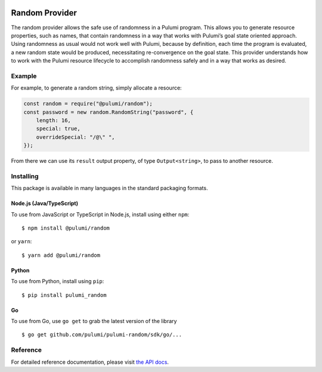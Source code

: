 |Build Status|

Random Provider
===============

The random provider allows the safe use of randomness in a Pulumi
program. This allows you to generate resource properties, such as names,
that contain randomness in a way that works with Pulumi’s goal state
oriented approach. Using randomness as usual would not work well with
Pulumi, because by definition, each time the program is evaluated, a new
random state would be produced, necessitating re-convergence on the goal
state. This provider understands how to work with the Pulumi resource
lifecycle to accomplish randomness safely and in a way that works as
desired.

Example
-------

For example, to generate a random string, simply allocate a resource:

.. code:: typescript

   const random = require("@pulumi/random");
   const password = new random.RandomString("password", {
       length: 16,
       special: true,
       overrideSpecial: "/@\" ",
   });

From there we can use its ``result`` output property, of type
``Output<string>``, to pass to another resource.

Installing
----------

This package is available in many languages in the standard packaging
formats.

Node.js (Java/TypeScript)
~~~~~~~~~~~~~~~~~~~~~~~~~

To use from JavaScript or TypeScript in Node.js, install using either
``npm``:

::

   $ npm install @pulumi/random

or ``yarn``:

::

   $ yarn add @pulumi/random

Python
~~~~~~

To use from Python, install using ``pip``:

::

   $ pip install pulumi_random

Go
~~

To use from Go, use ``go get`` to grab the latest version of the library

::

   $ go get github.com/pulumi/pulumi-random/sdk/go/...

Reference
---------

For detailed reference documentation, please visit `the API
docs <https://pulumi.io/reference/pkg/nodejs/@pulumi/random/index.html>`__.

.. |Build Status| image:: https://travis-ci.com/pulumi/pulumi-random.svg?token=eHg7Zp5zdDDJfTjY8ejq&branch=master
   :target: https://travis-ci.com/pulumi/pulumi-random
